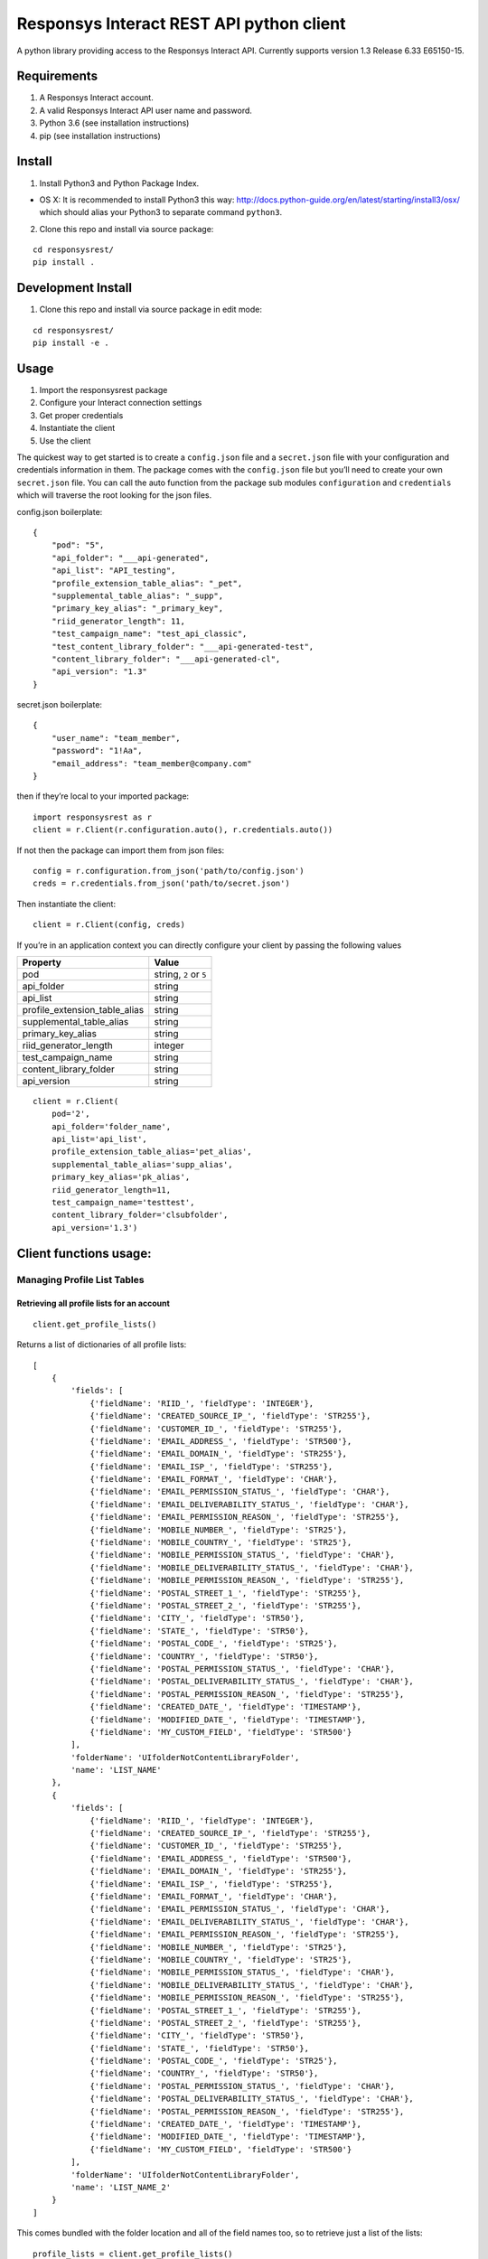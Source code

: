 Responsys Interact REST API python client
=========================================

A python library providing access to the Responsys Interact API.
Currently supports version 1.3 Release 6.33 E65150-15.

Requirements
------------

1. A Responsys Interact account.
2. A valid Responsys Interact API user name and password.
3. Python 3.6 (see installation instructions)
4. pip (see installation instructions)

Install
-------

1. Install Python3 and Python Package Index.

-  OS X: It is recommended to install Python3 this way:
   http://docs.python-guide.org/en/latest/starting/install3/osx/ which
   should alias your Python3 to separate command ``python3``.

2. Clone this repo and install via source package:

::

        cd responsysrest/
        pip install .

Development Install
-------------------

1. Clone this repo and install via source package in edit mode:

::

        cd responsysrest/
        pip install -e .

Usage
-----

1. Import the responsysrest package
2. Configure your Interact connection settings
3. Get proper credentials
4. Instantiate the client
5. Use the client

The quickest way to get started is to create a ``config.json`` file and
a ``secret.json`` file with your configuration and credentials
information in them. The package comes with the ``config.json`` file but
you’ll need to create your own ``secret.json`` file. You can call the
auto function from the package sub modules ``configuration`` and
``credentials`` which will traverse the root looking for the json files.

config.json boilerplate:

::

    {
        "pod": "5",
        "api_folder": "___api-generated",
        "api_list": "API_testing",
        "profile_extension_table_alias": "_pet",
        "supplemental_table_alias": "_supp",
        "primary_key_alias": "_primary_key",
        "riid_generator_length": 11,
        "test_campaign_name": "test_api_classic",
        "test_content_library_folder": "___api-generated-test",
        "content_library_folder": "___api-generated-cl",
        "api_version": "1.3"
    }

secret.json boilerplate:

::

    {
        "user_name": "team_member",
        "password": "1!Aa",
        "email_address": "team_member@company.com"
    }

then if they’re local to your imported package:

::

    import responsysrest as r
    client = r.Client(r.configuration.auto(), r.credentials.auto())

If not then the package can import them from json files:

::

    config = r.configuration.from_json('path/to/config.json')
    creds = r.credentials.from_json('path/to/secret.json')

Then instantiate the client:

::

    client = r.Client(config, creds)

If you’re in an application context you can directly configure your
client by passing the following values

+-------------------------------+------------------------+
| Property                      | Value                  |
+===============================+========================+
| pod                           | string, ``2`` or ``5`` |
+-------------------------------+------------------------+
| api_folder                    | string                 |
+-------------------------------+------------------------+
| api_list                      | string                 |
+-------------------------------+------------------------+
| profile_extension_table_alias | string                 |
+-------------------------------+------------------------+
| supplemental_table_alias      | string                 |
+-------------------------------+------------------------+
| primary_key_alias             | string                 |
+-------------------------------+------------------------+
| riid_generator_length         | integer                |
+-------------------------------+------------------------+
| test_campaign_name            | string                 |
+-------------------------------+------------------------+
| content_library_folder        | string                 |
+-------------------------------+------------------------+
| api_version                   | string                 |
+-------------------------------+------------------------+

::

    client = r.Client(
        pod='2',
        api_folder='folder_name',
        api_list='api_list',
        profile_extension_table_alias='pet_alias',
        supplemental_table_alias='supp_alias',
        primary_key_alias='pk_alias',
        riid_generator_length=11,
        test_campaign_name='testtest',
        content_library_folder='clsubfolder',
        api_version='1.3')

Client functions usage:
-----------------------

Managing Profile List Tables
~~~~~~~~~~~~~~~~~~~~~~~~~~~~

Retrieving all profile lists for an account
^^^^^^^^^^^^^^^^^^^^^^^^^^^^^^^^^^^^^^^^^^^

::

    client.get_profile_lists()

Returns a list of dictionaries of all profile lists:

::

    [
        {
            'fields': [
                {'fieldName': 'RIID_', 'fieldType': 'INTEGER'},
                {'fieldName': 'CREATED_SOURCE_IP_', 'fieldType': 'STR255'},
                {'fieldName': 'CUSTOMER_ID_', 'fieldType': 'STR255'},
                {'fieldName': 'EMAIL_ADDRESS_', 'fieldType': 'STR500'},
                {'fieldName': 'EMAIL_DOMAIN_', 'fieldType': 'STR255'},
                {'fieldName': 'EMAIL_ISP_', 'fieldType': 'STR255'},
                {'fieldName': 'EMAIL_FORMAT_', 'fieldType': 'CHAR'},
                {'fieldName': 'EMAIL_PERMISSION_STATUS_', 'fieldType': 'CHAR'},
                {'fieldName': 'EMAIL_DELIVERABILITY_STATUS_', 'fieldType': 'CHAR'},
                {'fieldName': 'EMAIL_PERMISSION_REASON_', 'fieldType': 'STR255'},
                {'fieldName': 'MOBILE_NUMBER_', 'fieldType': 'STR25'},
                {'fieldName': 'MOBILE_COUNTRY_', 'fieldType': 'STR25'},
                {'fieldName': 'MOBILE_PERMISSION_STATUS_', 'fieldType': 'CHAR'},
                {'fieldName': 'MOBILE_DELIVERABILITY_STATUS_', 'fieldType': 'CHAR'},
                {'fieldName': 'MOBILE_PERMISSION_REASON_', 'fieldType': 'STR255'},
                {'fieldName': 'POSTAL_STREET_1_', 'fieldType': 'STR255'},
                {'fieldName': 'POSTAL_STREET_2_', 'fieldType': 'STR255'},
                {'fieldName': 'CITY_', 'fieldType': 'STR50'},
                {'fieldName': 'STATE_', 'fieldType': 'STR50'},
                {'fieldName': 'POSTAL_CODE_', 'fieldType': 'STR25'},
                {'fieldName': 'COUNTRY_', 'fieldType': 'STR50'},
                {'fieldName': 'POSTAL_PERMISSION_STATUS_', 'fieldType': 'CHAR'},
                {'fieldName': 'POSTAL_DELIVERABILITY_STATUS_', 'fieldType': 'CHAR'},
                {'fieldName': 'POSTAL_PERMISSION_REASON_', 'fieldType': 'STR255'},
                {'fieldName': 'CREATED_DATE_', 'fieldType': 'TIMESTAMP'},
                {'fieldName': 'MODIFIED_DATE_', 'fieldType': 'TIMESTAMP'},
                {'fieldName': 'MY_CUSTOM_FIELD', 'fieldType': 'STR500'}
            ],
            'folderName': 'UIfolderNotContentLibraryFolder',
            'name': 'LIST_NAME'
        },
        {
            'fields': [
                {'fieldName': 'RIID_', 'fieldType': 'INTEGER'},
                {'fieldName': 'CREATED_SOURCE_IP_', 'fieldType': 'STR255'},
                {'fieldName': 'CUSTOMER_ID_', 'fieldType': 'STR255'},
                {'fieldName': 'EMAIL_ADDRESS_', 'fieldType': 'STR500'},
                {'fieldName': 'EMAIL_DOMAIN_', 'fieldType': 'STR255'},
                {'fieldName': 'EMAIL_ISP_', 'fieldType': 'STR255'},
                {'fieldName': 'EMAIL_FORMAT_', 'fieldType': 'CHAR'},
                {'fieldName': 'EMAIL_PERMISSION_STATUS_', 'fieldType': 'CHAR'},
                {'fieldName': 'EMAIL_DELIVERABILITY_STATUS_', 'fieldType': 'CHAR'},
                {'fieldName': 'EMAIL_PERMISSION_REASON_', 'fieldType': 'STR255'},
                {'fieldName': 'MOBILE_NUMBER_', 'fieldType': 'STR25'},
                {'fieldName': 'MOBILE_COUNTRY_', 'fieldType': 'STR25'},
                {'fieldName': 'MOBILE_PERMISSION_STATUS_', 'fieldType': 'CHAR'},
                {'fieldName': 'MOBILE_DELIVERABILITY_STATUS_', 'fieldType': 'CHAR'},
                {'fieldName': 'MOBILE_PERMISSION_REASON_', 'fieldType': 'STR255'},
                {'fieldName': 'POSTAL_STREET_1_', 'fieldType': 'STR255'},
                {'fieldName': 'POSTAL_STREET_2_', 'fieldType': 'STR255'},
                {'fieldName': 'CITY_', 'fieldType': 'STR50'},
                {'fieldName': 'STATE_', 'fieldType': 'STR50'},
                {'fieldName': 'POSTAL_CODE_', 'fieldType': 'STR25'},
                {'fieldName': 'COUNTRY_', 'fieldType': 'STR50'},
                {'fieldName': 'POSTAL_PERMISSION_STATUS_', 'fieldType': 'CHAR'},
                {'fieldName': 'POSTAL_DELIVERABILITY_STATUS_', 'fieldType': 'CHAR'},
                {'fieldName': 'POSTAL_PERMISSION_REASON_', 'fieldType': 'STR255'},
                {'fieldName': 'CREATED_DATE_', 'fieldType': 'TIMESTAMP'},
                {'fieldName': 'MODIFIED_DATE_', 'fieldType': 'TIMESTAMP'},
                {'fieldName': 'MY_CUSTOM_FIELD', 'fieldType': 'STR500'}
            ],
            'folderName': 'UIfolderNotContentLibraryFolder',
            'name': 'LIST_NAME_2'
        }
    ]

This comes bundled with the folder location and all of the field names
too, so to retrieve just a list of the lists:

::

    profile_lists = client.get_profile_lists()
    [list["name"] for list in profile_lists] 

returns:

::

    ['LIST_NAME', 'LIST_NAME_2']

or a list of the lists with their respective folders:

::

    [(list["name"], list["folderName"]) for list in profile_lists]

returns:

::

    [('LIST_NAME', 'UIfolderNotContentLibraryFolder'), ('LIST_NAME_2', 'UIfolderNotContentLibraryFolder')]

Retrieve a member of a profile list using RIID
^^^^^^^^^^^^^^^^^^^^^^^^^^^^^^^^^^^^^^^^^^^^^^

::

    client.get_member_of_list_by_riid(list_name, riid)

Returns a full record if it’s in the list.

Retrieve a member of a profile list based on query attribute
^^^^^^^^^^^^^^^^^^^^^^^^^^^^^^^^^^^^^^^^^^^^^^^^^^^^^^^^^^^^

::

    client.get_member_of_list_by_attribute(list_name, record_id, query_attribute, fields)

Returns the record data for the record provided. Requires ``list_name``,
``record_id``. The list name is that which you want to find the record
from within your Responsys Interact instance. The record id is the
specific id you wish to use to identify the record. The query attribute
is the type of id that you are using to retreive the record. If you
don’t specify it’s assumed to be Customer ID. The available options are:

+--------+---------------+
| Option | Meaning       |
+========+===============+
| r      | RIID          |
+--------+---------------+
| e      | Email Address |
+--------+---------------+
| c      | Customer ID   |
+--------+---------------+
| m      | Mobile Number |
+--------+---------------+

The fields to return should be a python list data object, if left blank
it will return all the fields:

::

    fields = ['EMAIL_DOMAIN_, FIRST_NAME']
    client.get_member_of_list_by_attribute(list_name, record_id, query_attribute, fields)

Delete Profile List Recipients based on RIID
^^^^^^^^^^^^^^^^^^^^^^^^^^^^^^^^^^^^^^^^^^^^

::

    client.delete_from_profile_list(list_name, riid)

Delets a record from a profile list. Examples:

::

    client.delete_from_profile_list('CONTACTS_LIST', 'a@b.c')

Managing Profile Extension Tables
~~~~~~~~~~~~~~~~~~~~~~~~~~~~~~~~~

Retrieve all profile extentions of a profile list
^^^^^^^^^^^^^^^^^^^^^^^^^^^^^^^^^^^^^^^^^^^^^^^^^

::

    client.get_profile_extensions(list_name)

Returns the profile extension tables (also known as profile extensions,
profile extenion lists, or PETs) associated with a given list. This
comes bundled with the folder location and all of the field names too,
so to retrieve just a list of the lists, or a list of the lists with
their respective folders use:

::

    pets = client.get_profile_extensions(list_name)
    [list['profileExtension']['objectName'] for list in pets]
    [(list['profileExtension']['objectName'], list['profileExtension']['folderName']) for list in pets]

Create a new profile extension table
^^^^^^^^^^^^^^^^^^^^^^^^^^^^^^^^^^^^

Creates a new profile extension table. Requires only the list name you
wish to extend, but this will create a blank profile extension table
using default a folder locations and name (from on your client
configuration).

::

    client.create_profile_extension(list_name)

Examples:

::

    client.create_profile_extension('CONTACTS_LIST')

If you’ve used the defaults from the boilerplate config this creates a
``CONTACTS_LIST_pet`` profile extension table extending
``CONTACTS_LIST`` in a folder named ``___api-generated`` with no records
and no non-default fields.

You can also specify the extension you want to use, but this function is
opinionated and will only let you create a profile extension table that
begins with the name of the profile list that is being extended.

This example will create an empty profile extension table extending
``CONTACTS_LIST`` called ``CONTACTS_LIST-Profile_Extension``:

::

    client.create_profile_extension('CONTACTS_LIST', extension_name='-Profile_Extension')

You can specify the folder to place it in to override your client
configuration:

::

    client.create_profile_extension('CONTACTS_LIST', folder_name='OtherFolder')

Additionally you can supply fields as a list:

::

    client.create_profile_extension('CONTACTS_LIST', fields=['LTV_v1', 'LTV_v2', 'decile'])

If you don’t specify a (Responsys Interact) data type for each it will
default to ``STR4000``. This default data type can be overridden with
one of ``STR500``, ``STR4000``, ``INTEGER``, ``NUMBER``, or
``TIMESTAMP``:

::

    client.create_profile_extension('CONTACTS_LIST', fields=['last_purchased_date', 'first_purchased_date'], default_field_type='TIMESTAMP')

You can also specify the field type of each within the list if you
supply it as a list or tuple:

::

    client.create_profile_extension('CONTACTS_LIST', fields=[('last_purchased_date','TIMESTAMP'),('lifetime_purchases', 'INTEGER')])

The default field type override can be supplied alongside individual
fields without their own field type specifications:

::

    client.create_profile_extension('CONTACTS_LIST', fields=[('probability_of_login', 'NUMBER'), 'CUSTOMER_ID_', ('ARTICLE_CONTENTS','STR4000')], default_field_type='STR500')

Retrieve a member of a profile extension table based on RIID
^^^^^^^^^^^^^^^^^^^^^^^^^^^^^^^^^^^^^^^^^^^^^^^^^^^^^^^^^^^^

Returns a full record if it’s in the profile extension table.

::

    client.get_member_of_profile_extension_by_riid(list_name, pet_name, riid)

Also takes an optional argument ``fields`` which defaults to ``all`` if
not specified. Examples:

::

    client.get_member_of_profile_extension_by_riid('CONTACTS_LIST', 'CONTACTS_LIST_pet', '101234567890')
    client.get_member_of_profile_extension_by_riid('CONTACTS_LIST', 'CONTACTS_LIST_pet', '101234567890', fields='FIRST_NAME, LAST_PURCHASE_DATE')

Retrieve a member of a profile extension table based on a query attribute
^^^^^^^^^^^^^^^^^^^^^^^^^^^^^^^^^^^^^^^^^^^^^^^^^^^^^^^^^^^^^^^^^^^^^^^^^

::

    client.get_member_of_profile_extension_by_attribute(list_name, pet_name record_id, query_attribute, fields)

Takes five arguments, but requires ``list_name``, ``pet_name`` and
``record_id``. The list name is that which you want to find the record
from in your Responsys Interact instance. The record id is the specific
id you wish to use to identify the record. The query attribute is the
type of id that you are using to retreive the record. The available
options are ``r`` for RIID, ``e`` for EMAIL_ADDRESS, ``c`` for
CUSTOMER_ID and ``m`` for MOBILE_NUMBER. The fields to return python
list data object of the fields in the list, if left blank it will return
all the fields.

Examples:

::

    client.get_member_of_profile_extension_by_attribute('AFFILIATES', '1234251', 'c', ['email_address_', 'first_name'])

Delete a member of a profile extension table based on RIID
^^^^^^^^^^^^^^^^^^^^^^^^^^^^^^^^^^^^^^^^^^^^^^^^^^^^^^^^^^

Deletes a member of a profile extension table based on RIID if it
exists.

::

    client.delete_member_of_profile_extension_by_riid(list_name, pet_name, riid):

Managing Supplemental Tables
~~~~~~~~~~~~~~~~~~~~~~~~~~~~

Create a new supplemental table
^^^^^^^^^^^^^^^^^^^^^^^^^^^^^^^

Creates a new supplemental table. Requires only a table name, but this
will create a blank supplemental table using default a folder location
and name.

Examples:

::

    client.create_supplemental_table('CONTACTS_LIST', fields=['field1','field2'])

This creates a ``CONTACTS_LIST_supp`` supplemental table in a folder
named ``___api-generated`` with no records and no non-default fields.
You must specify either a list of at least one field or a primary key
that is one of the Responsys internal field names. If you do not specify
a primary key the wrapper will use the first field in the input list.
This is because the API requires a primary key field. You can also
specify an optional data extraction key.

::

    client.create_supplemental_table(supplemental_table_name, folder_name, fields=fields)
    fields.create_supplemental_table(supplemental_table_name, folder_name, primary_key=primary_key)

The wrapper writes all fields with a default field type, which is
``STR500`` unless another type is specified. If the default type is
specified it will use that type for all fields.

Examples:

::

    client.create_supplemental_table('my_supp_table', 'API_testing', fields=['field1', 'field2'], default_field_type='STR25', data_extraction_key='field2', primary_key='field1')

Managing Campaigns
~~~~~~~~~~~~~~~~~~

Get all EMD Campaigns
^^^^^^^^^^^^^^^^^^^^^

::

    client.get_campaigns()

Returns a dictionary of campaigns and their data, along with links and
their data.

To see a list of all campaigns or a list of campaigns and their
respective folders use:

::

    campaigns = client.get_campaigns()['campaigns']
    [campaign['name'] for campaign in campaigns]
    [(campaign['name'], campaign['folderName']) for campaign in campaigns]

Get all Push Campaigns
^^^^^^^^^^^^^^^^^^^^^^

::

    client.get_push_campaigns()

Returns a list of push campaigns and their associated data.

Managing Content
~~~~~~~~~~~~~~~~

You’ll notice the files we use are ``.htm``. It is Responsys’s nature to
change ``.html`` to ``.htm`` silently on upload. It is recommended to
simply create all of your files with ``.htm`` to comply, otherwise you
might end up with duplicates in your local copies if you’re pulling
files out. In fact, the wrapper won’t allow .html files.

Create Folder
^^^^^^^^^^^^^

Creates a folder in the content library (``/contentlibary/``).

::

    client.create_folder('new_folder')

Creates a folder ``/contentlibarary/new_folder`` in the Content Library.

If you don’t specify a folder the wrapper will default to the API folder
name configured for your client. The boilerplate default is
``___api-generated``.

Create Content Library Document
^^^^^^^^^^^^^^^^^^^^^^^^^^^^^^^

Creates a document in the content library (``/contentlibary/``). Takes a
document system path, not document data or other protocol path.

::

    client.create_document('path/to/document.htm')

You can specify a folder but it will become a content library subfolder:

::

    client.create_document('local/path/to/document.htm', 'arbitrary/folder/path')

This should create (if you’re on pod 5):

::

    https://interact5.responsys.net/suite/c#!liveViewEditor/%2Fcontentlibrary%2Farbitrary%2Ffolder%2Fpath/document%2Ehtm

If you don’t specify a folder the wrapper will default to the API folder
name configured for your client. The boilerplate default is
``___api-generated-cl``.

Get Content Library Document
^^^^^^^^^^^^^^^^^^^^^^^^^^^^

Gets the document path, content, and rest crud links for a content
library document:

::

    client.get_document('document.htm')

returns:

::

    {
        'documentPath': '/contentlibrary/___api-generated-cl/document.htm', 
        'content': '<html>\n    <head>\n        <title>Test Document</title>\n    </head>\n    <body>\n        <h1>Test Document</h1>\n    </body>\n</html>\n', 
        'links': [
            {
                'rel': 'self', 
                'href': '/rest/api/v1.3/clDocs/contentlibrary/___api-generated-cl/document.htm', 
                'method': 'GET'
            }, 
            {
                'rel': 'deleteDocument', 
                'href': '/rest/api/v1.3/clDocs/contentlibrary/___api-generated-cl/document.htm', 
                'method': 'DELETE'
            }, 
            {
                'rel': 'setDocumentContent', 
                'href': '/rest/api/v1.3/clDocs/contentlibrary/___api-generated-cl/document.htm', 
                'method': 'POST'
            }, 
            {
                'rel': 'createDocument', 
                'href': '/rest/api/v1.3/clDocs', 
                'method': 'POST'
            }
        ]
    }

Update Content Library Document
^^^^^^^^^^^^^^^^^^^^^^^^^^^^^^^

Updates a document in ``/contentlibrary/`` if it’s already there. Takes
a document system path, not document data or other protocol path.

::

    client.update_document('local/path/to/document.htm')

returns:

::

    {
        'documentPath': '/contentlibrary/__api-generated-cl/document.htm', 
        'content': None, 
        'links': [
            {
                'rel': 'self', 
                'href': '/rest/api/v1.3/clDocs/contentlibrary/__api-generated-cl/document.htm',
                'method': 'POST'
            },
            {
                'rel': 'getDocumentContent',
                'href': '/rest/api/v1.3/clDocs/contentlibrary/__api-generated-cl/document.htm',
                'method': 'GET'
            },
            {
                'rel': 'deleteDocument',
                'href': '/rest/api/v1.3/clDocs/contentlibrary/__api-generated-cl/document.htm',
                'method': 'DELETE'
            },
            {
                'rel': 'createDocument',
                'href': '/rest/api/v1.3/clDocs',
                'method': 'POST'
            }
        ]
    }

You can also specify the destination contentlibrary subfolder:

::

    client.update_document('local/path/to/document.htm', 'path/to/interact/contentlibrary/subfolder')

    {
        'documentPath': '/contentlibrary/path/to/interact/contentlibrary/subfolder/document.htm', 
        'content': None, 
        'links': [
            {
                'rel': 'self', 
                'href': '/rest/api/v1.3/clDocs/contentlibrary/path/to/interact/contentlibrary/subfolder/document.htm',
                'method': 'POST'
            },
            {
                'rel': 'getDocumentContent',
                'href': '/rest/api/v1.3/clDocs/contentlibrary/path/to/interact/contentlibrary/subfolder/document.htm',
                'method': 'GET'
            },
            {
                'rel': 'deleteDocument',
                'href': '/rest/api/v1.3/clDocs/contentlibrary/path/to/interact/contentlibrary/subfolder/document.htm',
                'method': 'DELETE'
            },
            {
                'rel': 'createDocument',
                'href': '/rest/api/v1.3/clDocs',
                'method': 'POST'
            }
        ]
    }

This method’s response from Responsys notably omits the content, you
must call the ``get_document()`` method to get the content.

Delete Content Library Document
^^^^^^^^^^^^^^^^^^^^^^^^^^^^^^^

Try to delete a document from ``/contentlibrary/``. Takes only a full
path with the document file name in it. The path is the path of the
document in Interact, not a local file path:

::

    client.delete_document('interact/contentlibrary/external/path/to/document.html')

Unlike the opinionated create and get and update methods, you can try to
delete anything from the content library even at the (content library)
root. If you’ve managed to load a file into the content library you
should be able to delete it.

Non-native features
~~~~~~~~~~~~~~~~~~~

There are a few things you might want to do with the API that are a
little hard based on arbitrary endpoint calls. The wrapper provides you
this piece of candy.

Get lists for record
^^^^^^^^^^^^^^^^^^^^

::

    client.get_lists_for_record(riid)

Loops through every list and checks to see if the record is in the list.
If the record is in the list it adds it to the returned object. This is
very slow, but sometimes you want to know what lists a member is in.

Development/Testing
-------------------

If you’re looking to contribute then your best best is to get your
client configured properly (get ``tests/test_1user_configs.py`` passing)
then get a list of missing features from: $python3 -m pytest
responsysrest/tests/test_2client.py

Currently there are 25/52 features implemented.

Running all tests or just the client tests will attempt to fire a test
message to the client’s credentials email address. The test message must
be configured manually in the Interact UI. It can be any content and the
name for it is configured in the ``config.json`` file:

::

    {
        ...
        "test_campaign_name": "test_api_classic",
        ...
    }

To run configuration and integration tests:

::

    $pytest

To run configuration tests:

::

    $python3 -m pytest responsysrest/tests/test_1user_configs.py

To run client/API integration tests only:

::

    $python3 -m pytest responsysrest/tests/test_2client.py

To run extra features tests only:

::

    $python3 -m pytest responsysrest/tests/test_3extras.py

Acknowledgements
----------------

This library was developed inspired by the SOAP client on pypi as
``responsys``. 🙇 Oracle for the heavy lifting building and maintaining
their API.

Legal
-----

This code is neither officially supported nor endorsed by Oracle,
Responsys, or any related entities.
